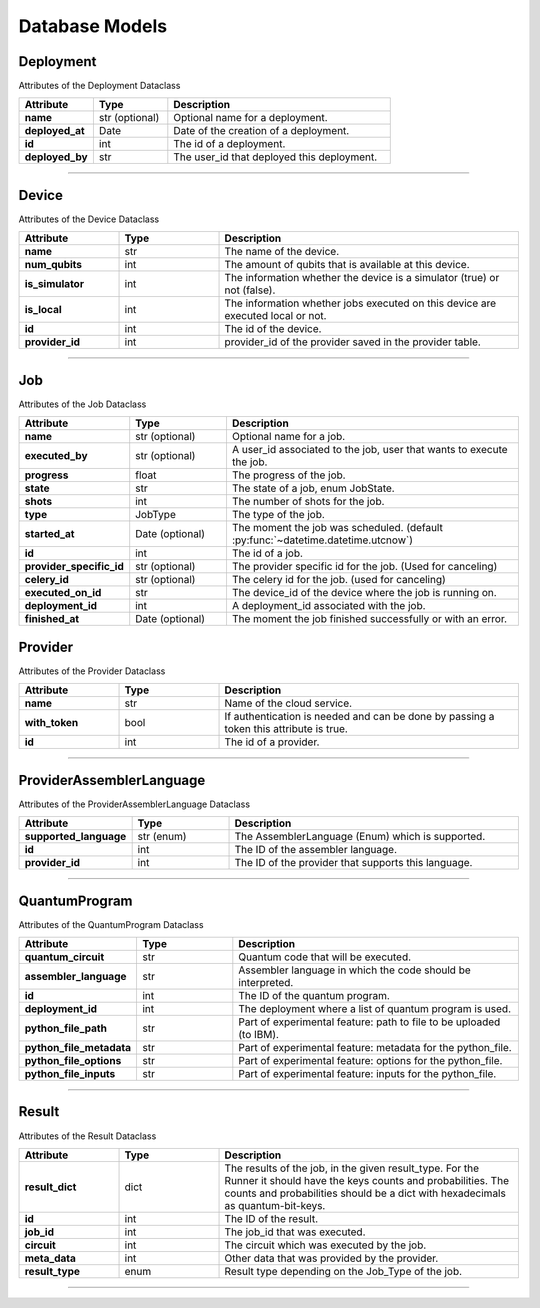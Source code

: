 Database Models
=========================================

Deployment
----------------------

Attributes of the Deployment Dataclass

..  list-table::
    :header-rows: 1
    :widths: 20 20 60

    *   - Attribute
        - Type
        - Description

    *   - **name**
        - str (optional)
        - Optional name for a deployment.

    *   - **deployed_at**
        - Date
        - Date of the creation of a deployment.

    *   - **id**
        - int 
        - The id of a deployment.

    *   - **deployed_by**
        - str
        - The user_id that deployed this deployment.

   
=====

Device
--------------

Attributes of the Device Dataclass

..  list-table::
    :header-rows: 1
    :widths: 20 20 60

    *   - Attribute
        - Type
        - Description

    *   - **name**
        - str
        - The name of the device.

    *   - **num_qubits**
        - int
        - The amount of qubits that is available at this device.

    *   - **is_simulator**
        - int
        - The information whether the device is a simulator (true) or not (false).

    *   - **is_local**
        - int
        - The information whether jobs executed on this device are executed local or not.

    *   - **id**
        - int
        - The id of the device.

    *   - **provider_id**
        - int
        - provider_id of the provider saved in the provider table.



=====

Job
----------------------

Attributes of the Job Dataclass

..  list-table::
    :header-rows: 1
    :widths: 20 20 60

    *   - Attribute
        - Type
        - Description

    *   - **name**
        - str (optional)
        - Optional name for a job.

    *   - **executed_by**
        - str (optional)
        - A user_id associated to the job, user that wants to execute the job.

    *   - **progress**
        - float
        - The progress of the job.

    *   - **state**
        - str
        - The state of a job, enum JobState.

    *   - **shots**
        - int
        - The number of shots for the job.

    *   - **type**
        - JobType
        - The type of the job.

    *   - **started_at**
        - Date (optional)
        - The moment the job was scheduled. (default :py:func:`~datetime.datetime.utcnow`)

    *   - **id**
        - int
        - The id of a job.

    *   - **provider_specific_id**
        - str (optional)
        - The provider specific id for the job. (Used for canceling)

    *   - **celery_id**
        - str (optional)
        - The celery id for the job. (used for canceling)

    *   - **executed_on_id**
        - str 
        - The device_id of the device where the job is running on.

    *   - **deployment_id**
        - int 
        - A deployment_id associated with the job.

    *   - **finished_at**
        - Date (optional)
        - The moment the job finished successfully or with an error.

Provider
--------

Attributes of the Provider Dataclass

..  list-table::
    :header-rows: 1
    :widths: 20 20 60

    *   - Attribute
        - Type
        - Description

    *   - **name**
        - str
        - Name of the cloud service.

    *   - **with_token**
        - bool
        - If authentication is needed and can be done by passing a token this attribute is true.

    *   - **id**
        - int
        - The id of a provider.

=====

ProviderAssemblerLanguage
-----------------------------

Attributes of the ProviderAssemblerLanguage Dataclass

..  list-table::
    :header-rows: 1
    :widths: 20 20 60

    *   - Attribute
        - Type
        - Description

    *   - **supported_language**
        - str (enum)
        - The AssemblerLanguage (Enum) which is supported.

    *   - **id**
        - int
        - The ID of the assembler language.

    *   - **provider_id**
        - int
        - The ID of the provider that supports this language.

=====

QuantumProgram
-----------------

Attributes of the QuantumProgram Dataclass


..  list-table::
    :header-rows: 1
    :widths: 20 20 60

    *   - Attribute
        - Type
        - Description

    *   - **quantum_circuit**
        - str
        - Quantum code that will be executed.

    *   - **assembler_language**
        - str
        - Assembler language in which the code should be interpreted.

    *   - **id**
        - int
        - The ID of the quantum program.

    *   - **deployment_id**
        - int
        - The deployment where a list of quantum program is used.

    *   - **python_file_path**
        - str
        - Part of experimental feature: path to file to be uploaded (to IBM).

    *   - **python_file_metadata**
        - str
        - Part of experimental feature: metadata for the python_file.

    *   - **python_file_options**
        - str
        - Part of experimental feature: options for the python_file.

    *   - **python_file_inputs**
        - str
        - Part of experimental feature: inputs for the python_file.

=====

Result
-----------------

Attributes of the Result Dataclass

..  list-table::
    :header-rows: 1
    :widths: 20 20 60

    *   - Attribute
        - Type
        - Description

    *   - **result_dict**
        - dict
        - The results of the job, in the given result_type.
          For the Runner it should have the keys counts and probabilities.
          The counts and probabilities should be a dict with hexadecimals as quantum-bit-keys.

    *   - **id**
        - int
        - The ID of the result.

    *   - **job_id**
        - int
        - The job_id that was executed.

    *   - **circuit**
        - int
        - The circuit which was executed by the job.

    *   - **meta_data**
        - int
        - Other data that was provided by the provider.

    *   - **result_type**
        - enum
        - Result type depending on the Job_Type of the job.

=====


